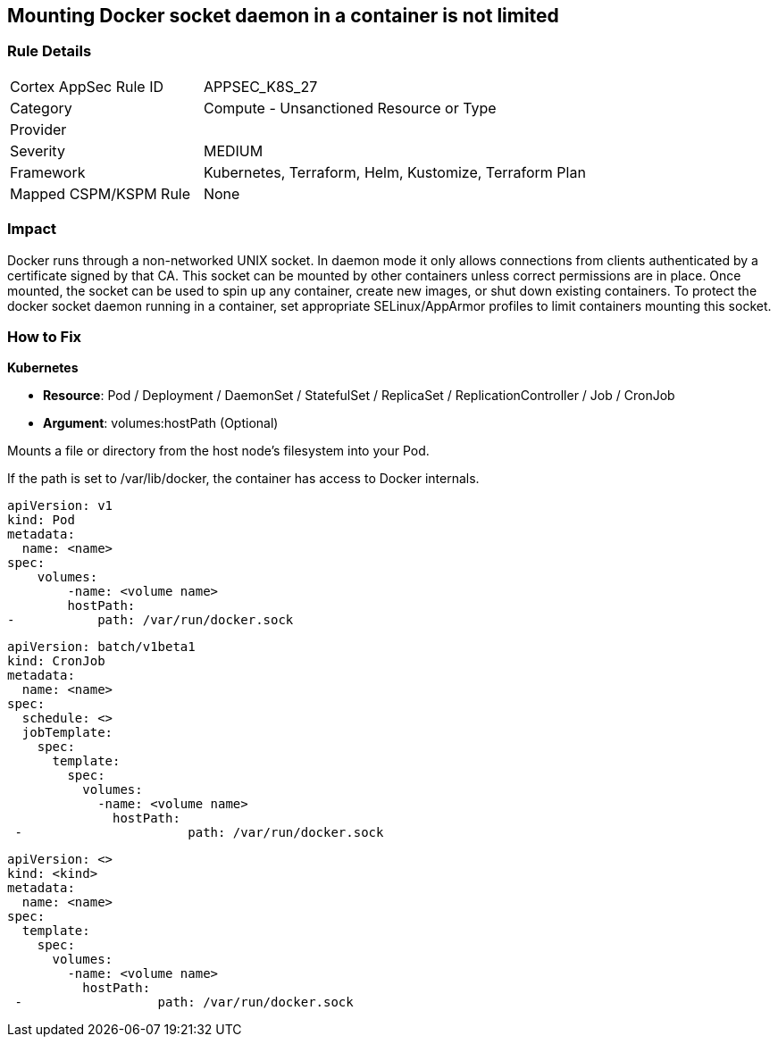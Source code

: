 == Mounting Docker socket daemon in a container is not limited
// Mounting Docker socket daemon in a container not limited

=== Rule Details

[cols="1,2"]
|===
|Cortex AppSec Rule ID |APPSEC_K8S_27
|Category |Compute - Unsanctioned Resource or Type
|Provider |
|Severity |MEDIUM
|Framework |Kubernetes, Terraform, Helm, Kustomize, Terraform Plan
|Mapped CSPM/KSPM Rule |None
|===


=== Impact
Docker runs through a non-networked UNIX socket.
In daemon mode it only allows connections from clients authenticated by a certificate signed by that CA.
This socket can be mounted by other containers unless correct permissions are in place.
Once mounted, the socket can be used to spin up any container, create new images, or shut down existing containers.
To protect the docker socket daemon running in a container, set appropriate SELinux/AppArmor profiles to limit containers mounting this socket.

=== How to Fix


*Kubernetes*

* *Resource*: Pod / Deployment / DaemonSet / StatefulSet / ReplicaSet / ReplicationController / Job / CronJob 
* *Argument*: volumes:hostPath (Optional)

Mounts a file or directory from the host node's filesystem into your Pod.


If the path is set to /var/lib/docker, the container has access to Docker internals.


[source,yaml]
----
apiVersion: v1
kind: Pod
metadata:
  name: <name>
spec:
    volumes:
        -name: <volume name>
        hostPath:
-           path: /var/run/docker.sock
----

[source,cronjob]
----
apiVersion: batch/v1beta1
kind: CronJob
metadata:
  name: <name>
spec:
  schedule: <>
  jobTemplate:
    spec:
      template:
        spec:
          volumes:
            -name: <volume name>
              hostPath:
 -                      path: /var/run/docker.sock
----

[source,text]
----
apiVersion: <>
kind: <kind>
metadata:
  name: <name>
spec:
  template:
    spec:
      volumes:
        -name: <volume name>
          hostPath:
 -                  path: /var/run/docker.sock
----
